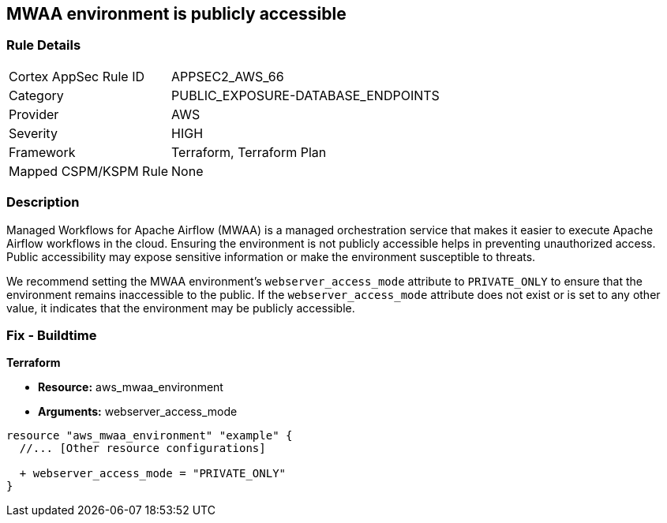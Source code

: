 == MWAA environment is publicly accessible

=== Rule Details

[cols="1,2"]
|===
|Cortex AppSec Rule ID |APPSEC2_AWS_66
|Category |PUBLIC_EXPOSURE-DATABASE_ENDPOINTS
|Provider |AWS
|Severity |HIGH
|Framework |Terraform, Terraform Plan
|Mapped CSPM/KSPM Rule |None
|===


=== Description

Managed Workflows for Apache Airflow (MWAA) is a managed orchestration service that makes it easier to execute Apache Airflow workflows in the cloud. Ensuring the environment is not publicly accessible helps in preventing unauthorized access. Public accessibility may expose sensitive information or make the environment susceptible to threats.

We recommend setting the MWAA environment's `webserver_access_mode` attribute to `PRIVATE_ONLY` to ensure that the environment remains inaccessible to the public. If the `webserver_access_mode` attribute does not exist or is set to any other value, it indicates that the environment may be publicly accessible.

=== Fix - Buildtime

*Terraform*

* *Resource:* aws_mwaa_environment
* *Arguments:* webserver_access_mode

[source,go]
----
resource "aws_mwaa_environment" "example" {
  //... [Other resource configurations]

  + webserver_access_mode = "PRIVATE_ONLY"
}
----

